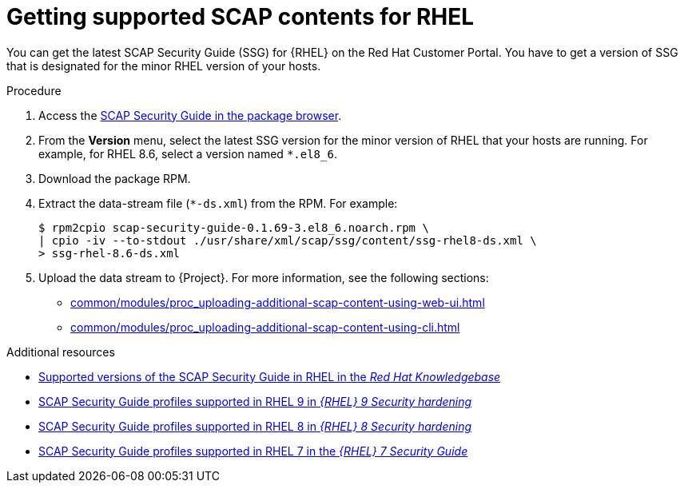 :_mod-docs-content-type: PROCEDURE

[id="getting-supported-scap-contents-for-rhel_{context}"]
= Getting supported SCAP contents for RHEL

You can get the latest SCAP Security Guide (SSG) for {RHEL} on the Red Hat Customer Portal.
You have to get a version of SSG that is designated for the minor RHEL version of your hosts.

.Procedure
. Access the https://access.redhat.com/downloads/content/scap-security-guide/noarch/package-latest[SCAP Security Guide in the package browser].
. From the *Version* menu, select the latest SSG version for the minor version of RHEL that your hosts are running.
For example, for RHEL 8.6, select a version named `*.el8_6`.
. Download the package RPM.
. Extract the data-stream file (`*-ds.xml`) from the RPM.
For example:
+
[options="nowrap", subs="+quotes,attributes,verbatim"]
----
$ rpm2cpio scap-security-guide-0.1.69-3.el8_6.noarch.rpm \
| cpio -iv --to-stdout ./usr/share/xml/scap/ssg/content/ssg-rhel8-ds.xml \
> ssg-rhel-8.6-ds.xml
----
. Upload the data stream to {Project}.
For more information, see the following sections:

* xref:common/modules/proc_uploading-additional-scap-content-using-web-ui.adoc#uploading-additional-scap-content-using-web-ui[]
* xref:common/modules/proc_uploading-additional-scap-content-using-cli.adoc#uploading-additional-scap-content-using-cli[]

.Additional resources
* https://access.redhat.com/articles/6337261[Supported versions of the SCAP Security Guide in RHEL in the _Red Hat Knowledgebase_]
* https://docs.redhat.com/en/documentation/red_hat_enterprise_linux/9/html/security_hardening/scanning-the-system-for-configuration-compliance-and-vulnerabilities_security-hardening#scap-security-guide-profiles-supported-in-rhel-9_scanning-the-system-for-configuration-compliance-and-vulnerabilities[SCAP Security Guide profiles supported in RHEL{nbsp}9 in _{RHEL}{nbsp}9 Security hardening_]
* https://docs.redhat.com/en/documentation/red_hat_enterprise_linux/8/html/security_hardening/scanning-the-system-for-configuration-compliance-and-vulnerabilities_security-hardening#scap-security-guide-profiles-supported-in-rhel_scanning-the-system-for-configuration-compliance-and-vulnerabilities[SCAP Security Guide profiles supported in RHEL{nbsp}8 in _{RHEL}{nbsp}8 Security hardening_]
* https://docs.redhat.com/en/documentation/red_hat_enterprise_linux/7/html/security_guide/scap-security-guide-profiles-supported-in-rhel-7_scanning-the-system-for-configuration-compliance-and-vulnerabilities[SCAP Security Guide profiles supported in RHEL{nbsp}7 in the _{RHEL}{nbsp}7 Security Guide_]
